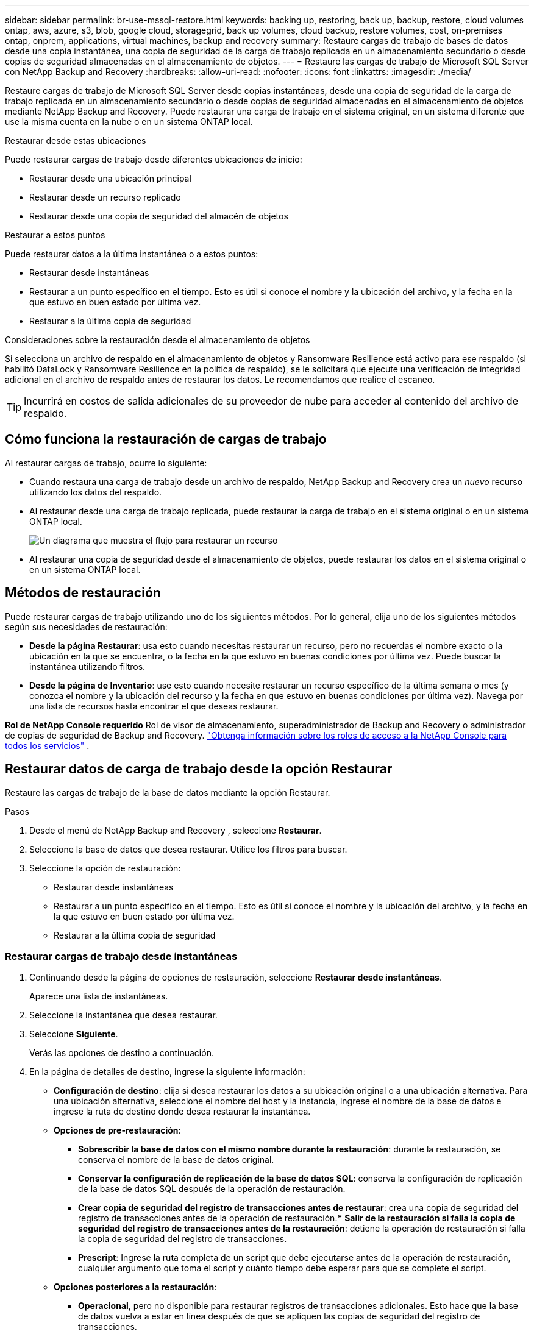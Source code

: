 ---
sidebar: sidebar 
permalink: br-use-mssql-restore.html 
keywords: backing up, restoring, back up, backup, restore, cloud volumes ontap, aws, azure, s3, blob, google cloud, storagegrid, back up volumes, cloud backup, restore volumes, cost, on-premises ontap, onprem, applications, virtual machines, backup and recovery 
summary: Restaure cargas de trabajo de bases de datos desde una copia instantánea, una copia de seguridad de la carga de trabajo replicada en un almacenamiento secundario o desde copias de seguridad almacenadas en el almacenamiento de objetos. 
---
= Restaure las cargas de trabajo de Microsoft SQL Server con NetApp Backup and Recovery
:hardbreaks:
:allow-uri-read: 
:nofooter: 
:icons: font
:linkattrs: 
:imagesdir: ./media/


[role="lead"]
Restaure cargas de trabajo de Microsoft SQL Server desde copias instantáneas, desde una copia de seguridad de la carga de trabajo replicada en un almacenamiento secundario o desde copias de seguridad almacenadas en el almacenamiento de objetos mediante NetApp Backup and Recovery.  Puede restaurar una carga de trabajo en el sistema original, en un sistema diferente que use la misma cuenta en la nube o en un sistema ONTAP local.

.Restaurar desde estas ubicaciones
Puede restaurar cargas de trabajo desde diferentes ubicaciones de inicio:

* Restaurar desde una ubicación principal
* Restaurar desde un recurso replicado
* Restaurar desde una copia de seguridad del almacén de objetos


.Restaurar a estos puntos
Puede restaurar datos a la última instantánea o a estos puntos:

* Restaurar desde instantáneas
* Restaurar a un punto específico en el tiempo.  Esto es útil si conoce el nombre y la ubicación del archivo, y la fecha en la que estuvo en buen estado por última vez.
* Restaurar a la última copia de seguridad


.Consideraciones sobre la restauración desde el almacenamiento de objetos
Si selecciona un archivo de respaldo en el almacenamiento de objetos y Ransomware Resilience está activo para ese respaldo (si habilitó DataLock y Ransomware Resilience en la política de respaldo), se le solicitará que ejecute una verificación de integridad adicional en el archivo de respaldo antes de restaurar los datos.  Le recomendamos que realice el escaneo.


TIP: Incurrirá en costos de salida adicionales de su proveedor de nube para acceder al contenido del archivo de respaldo.



== Cómo funciona la restauración de cargas de trabajo

Al restaurar cargas de trabajo, ocurre lo siguiente:

* Cuando restaura una carga de trabajo desde un archivo de respaldo, NetApp Backup and Recovery crea un _nuevo_ recurso utilizando los datos del respaldo.
* Al restaurar desde una carga de trabajo replicada, puede restaurar la carga de trabajo en el sistema original o en un sistema ONTAP local.
+
image:diagram_browse_restore_volume-unified.png["Un diagrama que muestra el flujo para restaurar un recurso"]

* Al restaurar una copia de seguridad desde el almacenamiento de objetos, puede restaurar los datos en el sistema original o en un sistema ONTAP local.




== Métodos de restauración

Puede restaurar cargas de trabajo utilizando uno de los siguientes métodos.  Por lo general, elija uno de los siguientes métodos según sus necesidades de restauración:

* *Desde la página Restaurar*: usa esto cuando necesitas restaurar un recurso, pero no recuerdas el nombre exacto o la ubicación en la que se encuentra, o la fecha en la que estuvo en buenas condiciones por última vez. Puede buscar la instantánea utilizando filtros.
* *Desde la página de Inventario*: use esto cuando necesite restaurar un recurso específico de la última semana o mes (y conozca el nombre y la ubicación del recurso y la fecha en que estuvo en buenas condiciones por última vez).  Navega por una lista de recursos hasta encontrar el que deseas restaurar.


*Rol de NetApp Console requerido* Rol de visor de almacenamiento, superadministrador de Backup and Recovery o administrador de copias de seguridad de Backup and Recovery. https://docs.netapp.com/us-en/console-setup-admin/reference-iam-predefined-roles.html["Obtenga información sobre los roles de acceso a la NetApp Console para todos los servicios"^] .



== Restaurar datos de carga de trabajo desde la opción Restaurar

Restaure las cargas de trabajo de la base de datos mediante la opción Restaurar.

.Pasos
. Desde el menú de NetApp Backup and Recovery , seleccione *Restaurar*.
. Seleccione la base de datos que desea restaurar.  Utilice los filtros para buscar.
. Seleccione la opción de restauración:
+
** Restaurar desde instantáneas
** Restaurar a un punto específico en el tiempo.  Esto es útil si conoce el nombre y la ubicación del archivo, y la fecha en la que estuvo en buen estado por última vez.
** Restaurar a la última copia de seguridad






=== Restaurar cargas de trabajo desde instantáneas

. Continuando desde la página de opciones de restauración, seleccione *Restaurar desde instantáneas*.
+
Aparece una lista de instantáneas.

. Seleccione la instantánea que desea restaurar.
. Seleccione *Siguiente*.
+
Verás las opciones de destino a continuación.

. En la página de detalles de destino, ingrese la siguiente información:
+
** *Configuración de destino*: elija si desea restaurar los datos a su ubicación original o a una ubicación alternativa.  Para una ubicación alternativa, seleccione el nombre del host y la instancia, ingrese el nombre de la base de datos e ingrese la ruta de destino donde desea restaurar la instantánea.
** *Opciones de pre-restauración*:
+
*** *Sobrescribir la base de datos con el mismo nombre durante la restauración*: durante la restauración, se conserva el nombre de la base de datos original.
*** *Conservar la configuración de replicación de la base de datos SQL*: conserva la configuración de replicación de la base de datos SQL después de la operación de restauración.
*** *Crear copia de seguridad del registro de transacciones antes de restaurar*: crea una copia de seguridad del registro de transacciones antes de la operación de restauración.***  *Salir de la restauración si falla la copia de seguridad del registro de transacciones antes de la restauración*: detiene la operación de restauración si falla la copia de seguridad del registro de transacciones.
*** *Prescript*: Ingrese la ruta completa de un script que debe ejecutarse antes de la operación de restauración, cualquier argumento que toma el script y cuánto tiempo debe esperar para que se complete el script.


** *Opciones posteriores a la restauración*:
+
*** *Operacional*, pero no disponible para restaurar registros de transacciones adicionales.  Esto hace que la base de datos vuelva a estar en línea después de que se apliquen las copias de seguridad del registro de transacciones.
*** *No operativo*, pero disponible para restaurar registros de transacciones adicionales.  Mantiene la base de datos en un estado no operativo después de la operación de restauración mientras restaura las copias de seguridad del registro de transacciones.  Esta opción es útil para restaurar registros de transacciones adicionales.
*** *Modo de solo lectura* y disponible para restaurar registros de transacciones adicionales.  Restaura la base de datos en modo de solo lectura y aplica copias de seguridad del registro de transacciones.
*** *Posdata*: Ingrese la ruta completa de un script que debe ejecutarse después de la operación de restauración y cualquier argumento que tome el script.




. Seleccione *Restaurar*.




=== Restaurar a un punto específico en el tiempo

NetApp Backup and Recovery utiliza registros y las instantáneas más recientes para crear una restauración en un punto en el tiempo de sus datos.

. Continuando desde la página de opciones de restauración, seleccione *Restaurar a un punto específico en el tiempo*.
. Seleccione *Siguiente*.
. En la página Restaurar a un punto específico en el tiempo, ingrese la siguiente información:
+
** *Fecha y hora de restauración de datos*: Introduzca la fecha y hora exactas de los datos que desea restaurar.  Esta fecha y hora son del host de la base de datos de Microsoft SQL Server.


. Seleccione *Buscar*.
. Seleccione la instantánea que desea restaurar.
. Seleccione *Siguiente*.
. En la página de detalles de destino, ingrese la siguiente información:
+
** *Configuración de destino*: elija si desea restaurar los datos a su ubicación original o a una ubicación alternativa.  Para una ubicación alternativa, seleccione el nombre del host y la instancia, ingrese el nombre de la base de datos e ingrese la ruta de destino.
** *Opciones de pre-restauración*:
+
*** *Conservar el nombre original de la base de datos*: durante la restauración, se conserva el nombre original de la base de datos.
*** *Conservar la configuración de replicación de la base de datos SQL*: conserva la configuración de replicación de la base de datos SQL después de la operación de restauración.
*** *Prescript*: Ingrese la ruta completa de un script que debe ejecutarse antes de la operación de restauración, cualquier argumento que toma el script y cuánto tiempo debe esperar para que se complete el script.


** *Opciones posteriores a la restauración*:
+
*** *Operacional*, pero no disponible para restaurar registros de transacciones adicionales.  Esto hace que la base de datos vuelva a estar en línea después de que se apliquen las copias de seguridad del registro de transacciones.
*** *No operativo*, pero disponible para restaurar registros de transacciones adicionales.  Mantiene la base de datos en un estado no operativo después de la operación de restauración mientras restaura las copias de seguridad del registro de transacciones.  Esta opción es útil para restaurar registros de transacciones adicionales.
*** *Modo de solo lectura* y disponible para restaurar registros de transacciones adicionales.  Restaura la base de datos en modo de solo lectura y aplica copias de seguridad del registro de transacciones.
*** *Posdata*: Ingrese la ruta completa de un script que debe ejecutarse después de la operación de restauración y cualquier argumento que tome el script.




. Seleccione *Restaurar*.




=== Restaurar a la última copia de seguridad

Esta opción utiliza las últimas copias de seguridad completas y de registros para restaurar sus datos al último estado correcto.  El sistema escanea los registros desde la última instantánea hasta el presente.  El proceso rastrea los cambios y las actividades para restaurar la versión más reciente y precisa de sus datos.

. Continuando desde la página de opciones de restauración, seleccione *Restaurar a la última copia de seguridad*.
+
NetApp Backup and Recovery le muestra las instantáneas que están disponibles para la operación de restauración.

. En la página Restaurar al estado más reciente, seleccione la ubicación de la instantánea del almacenamiento local, secundario o de objetos.
. Seleccione *Siguiente*.
. En la página de detalles de destino, ingrese la siguiente información:
+
** *Configuración de destino*: elija si desea restaurar los datos a su ubicación original o a una ubicación alternativa.  Para una ubicación alternativa, seleccione el nombre del host y la instancia, ingrese el nombre de la base de datos e ingrese la ruta de destino.
** *Opciones de pre-restauración*:
+
*** *Sobrescribir la base de datos con el mismo nombre durante la restauración*: durante la restauración, se conserva el nombre de la base de datos original.
*** *Conservar la configuración de replicación de la base de datos SQL*: conserva la configuración de replicación de la base de datos SQL después de la operación de restauración.
*** *Crear copia de seguridad del registro de transacciones antes de restaurar*: crea una copia de seguridad del registro de transacciones antes de la operación de restauración.
*** *Salir de la restauración si falla la copia de seguridad del registro de transacciones antes de la restauración*: detiene la operación de restauración si falla la copia de seguridad del registro de transacciones.
*** *Prescript*: Ingrese la ruta completa de un script que debe ejecutarse antes de la operación de restauración, cualquier argumento que toma el script y cuánto tiempo debe esperar para que se complete el script.


** *Opciones posteriores a la restauración*:
+
*** *Operacional*, pero no disponible para restaurar registros de transacciones adicionales.  Esto hace que la base de datos vuelva a estar en línea después de que se apliquen las copias de seguridad del registro de transacciones.
*** *No operativo*, pero disponible para restaurar registros de transacciones adicionales.  Mantiene la base de datos en un estado no operativo después de la operación de restauración mientras restaura las copias de seguridad del registro de transacciones.  Esta opción es útil para restaurar registros de transacciones adicionales.
*** *Modo de solo lectura* y disponible para restaurar registros de transacciones adicionales.  Restaura la base de datos en modo de solo lectura y aplica copias de seguridad del registro de transacciones.
*** *Posdata*: Ingrese la ruta completa de un script que debe ejecutarse después de la operación de restauración y cualquier argumento que tome el script.




. Seleccione *Restaurar*.




== Restaurar datos de carga de trabajo desde la opción Inventario

Restaurar cargas de trabajo de bases de datos desde la página Inventario.  Al utilizar la opción Inventario, puede restaurar solo bases de datos, no instancias.

.Pasos
. En el menú de NetApp Backup and Recovery , seleccione *Inventario*.
. Seleccione el host donde se encuentra el recurso que desea restaurar.
. Seleccione las *Acciones*image:icon-action.png["Icono de acciones"] icono y seleccione *Ver detalles*.
. En la página de Microsoft SQL Server, seleccione la pestaña *Bases de datos*.
. En la pestaña Bases de datos, seleccione la base de datos que muestra un estado "Protegido" que indica que hay una copia de seguridad que puede restaurar.
. Seleccione las *Acciones*image:icon-action.png["Icono de acciones"] icono y seleccione *Restaurar*.
+
Aparecen las mismas tres opciones que cuando restaura desde la página Restaurar:

+
** Restaurar desde instantáneas
** Restaurar a un punto específico en el tiempo
** Restaurar a la última copia de seguridad


. Continúe con los mismos pasos para la opción de restauración desde la página Restaurar


ifdef::aws[]

endif::aws[]

ifdef::azure[]

endif::azure[]

ifdef::gcp[]

endif::gcp[]

ifdef::aws[]

endif::aws[]

ifdef::azure[]

endif::azure[]

ifdef::gcp[]

endif::gcp[]
